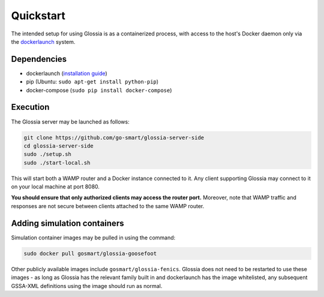 Quickstart
==========

The intended setup for using Glossia is as a containerized
process, with access to the host's Docker daemon only via
the `dockerlaunch <https://go-smart.github.io/dockerlaunch>`_
system.

Dependencies
------------

- dockerlaunch
  (`installation guide <https://go-smart.github.io/dockerlaunch/installation>`_)
- pip (Ubuntu: ``sudo apt-get install python-pip``)
- docker-compose (``sudo pip install docker-compose``)


Execution
---------

The Glossia server may be launched as follows:

.. code-block:: bash

    git clone https://github.com/go-smart/glossia-server-side
    cd glossia-server-side
    sudo ./setup.sh
    sudo ./start-local.sh

This will start both a WAMP router and a Docker instance connected
to it. Any client supporting Glossia may connect to it on your
local machine at port 8080.

**You should ensure that only authorized clients may access the
router port.** Moreover, note that WAMP traffic and responses
are not secure between clients attached to the same WAMP router.

Adding simulation containers
----------------------------

Simulation container images may be pulled in using the command:

.. code-block:: bash

    sudo docker pull gosmart/glossia-goosefoot

Other publicly available images include ``gosmart/glossia-fenics``.
Glossia does not need to be restarted to use these images - as long
as Glossia has the relevant family built in and dockerlaunch has the image
whitelisted, any subsequent GSSA-XML definitions using the image
should run as normal.
